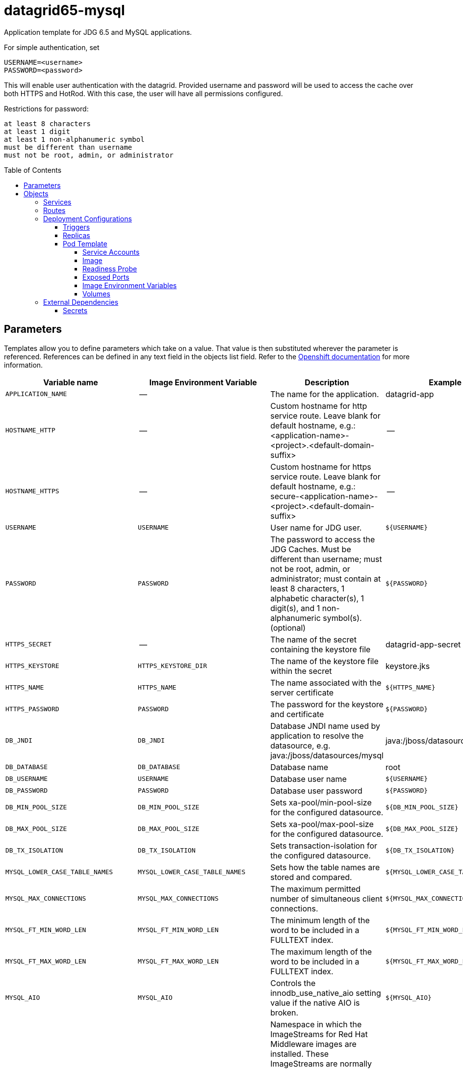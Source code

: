 ////
    AUTOGENERATED FILE - this file was generated via ./gen_template_docs.py.
    Changes to .adoc or HTML files may be overwritten! Please change the
    generator or the input template (./*.in)
////

= datagrid65-mysql
:toc:
:toc-placement!:
:toclevels: 5

Application template for JDG 6.5 and MySQL applications.

For simple authentication, set

  USERNAME=<username>
  PASSWORD=<password>

This will enable user authentication with the datagrid. Provided username and password will be used to access the cache over both HTTPS and HotRod. With this case, the user will have all permissions configured.

Restrictions for password:

  at least 8 characters
  at least 1 digit
  at least 1 non-alphanumeric symbol
  must be different than username
  must not be root, admin, or administrator


toc::[]


== Parameters

Templates allow you to define parameters which take on a value. That value is then substituted wherever the parameter is referenced.
References can be defined in any text field in the objects list field. Refer to the
https://docs.openshift.org/latest/architecture/core_concepts/templates.html#parameters[Openshift documentation] for more information.

|=======================================================================
|Variable name |Image Environment Variable |Description |Example value |Required

|`APPLICATION_NAME` | -- | The name for the application. | datagrid-app | True
|`HOSTNAME_HTTP` | -- | Custom hostname for http service route.  Leave blank for default hostname, e.g.: <application-name>-<project>.<default-domain-suffix> | -- | False
|`HOSTNAME_HTTPS` | -- | Custom hostname for https service route.  Leave blank for default hostname, e.g.: secure-<application-name>-<project>.<default-domain-suffix> | -- | False
|`USERNAME` | `USERNAME` | User name for JDG user. | `${USERNAME}` | False
|`PASSWORD` | `PASSWORD` | The password to access the JDG Caches. Must be different than username; must not be root, admin, or administrator; must contain at least 8 characters, 1 alphabetic character(s), 1 digit(s), and 1 non-alphanumeric symbol(s). (optional) | `${PASSWORD}` | False
|`HTTPS_SECRET` | -- | The name of the secret containing the keystore file | datagrid-app-secret | True
|`HTTPS_KEYSTORE` | `HTTPS_KEYSTORE_DIR` | The name of the keystore file within the secret | keystore.jks | False
|`HTTPS_NAME` | `HTTPS_NAME` | The name associated with the server certificate | `${HTTPS_NAME}` | False
|`HTTPS_PASSWORD` | `PASSWORD` | The password for the keystore and certificate | `${PASSWORD}` | False
|`DB_JNDI` | `DB_JNDI` | Database JNDI name used by application to resolve the datasource, e.g. java:/jboss/datasources/mysql | java:/jboss/datasources/mysql | False
|`DB_DATABASE` | `DB_DATABASE` | Database name | root | True
|`DB_USERNAME` | `USERNAME` | Database user name | `${USERNAME}` | True
|`DB_PASSWORD` | `PASSWORD` | Database user password | `${PASSWORD}` | True
|`DB_MIN_POOL_SIZE` | `DB_MIN_POOL_SIZE` | Sets xa-pool/min-pool-size for the configured datasource. | `${DB_MIN_POOL_SIZE}` | False
|`DB_MAX_POOL_SIZE` | `DB_MAX_POOL_SIZE` | Sets xa-pool/max-pool-size for the configured datasource. | `${DB_MAX_POOL_SIZE}` | False
|`DB_TX_ISOLATION` | `DB_TX_ISOLATION` | Sets transaction-isolation for the configured datasource. | `${DB_TX_ISOLATION}` | False
|`MYSQL_LOWER_CASE_TABLE_NAMES` | `MYSQL_LOWER_CASE_TABLE_NAMES` | Sets how the table names are stored and compared. | `${MYSQL_LOWER_CASE_TABLE_NAMES}` | False
|`MYSQL_MAX_CONNECTIONS` | `MYSQL_MAX_CONNECTIONS` | The maximum permitted number of simultaneous client connections. | `${MYSQL_MAX_CONNECTIONS}` | False
|`MYSQL_FT_MIN_WORD_LEN` | `MYSQL_FT_MIN_WORD_LEN` | The minimum length of the word to be included in a FULLTEXT index. | `${MYSQL_FT_MIN_WORD_LEN}` | False
|`MYSQL_FT_MAX_WORD_LEN` | `MYSQL_FT_MAX_WORD_LEN` | The maximum length of the word to be included in a FULLTEXT index. | `${MYSQL_FT_MAX_WORD_LEN}` | False
|`MYSQL_AIO` | `MYSQL_AIO` | Controls the innodb_use_native_aio setting value if the native AIO is broken. | `${MYSQL_AIO}` | False
|`IMAGE_STREAM_NAMESPACE` | -- | Namespace in which the ImageStreams for Red Hat Middleware images are installed. These ImageStreams are normally installed in the openshift namespace. You should only need to modify this if you've installed the ImageStreams in a different namespace/project. | openshift | True
|`INFINISPAN_CONNECTORS` | `INFINISPAN_CONNECTORS` | Comma-separated list of connector types that should be configured (defaults to 'memcached,hotrod,rest') | hotrod,memcached,rest | False
|`CACHE_NAMES` | `CACHE_NAMES` | Comma-separated list of caches to configure.  By default, a distributed-cache, with a mode of SYNC will be configured for each entry. | `${CACHE_NAMES}` | False
|`DATAVIRT_CACHE_NAMES` | `CACHE_NAMES` | Comma-separated list of caches to configure for use by Red Hat JBoss Data Virtualization for materialization of views.  Three caches will be created for each named cache: <name>, <name>_staging and <name>_alias. | `${CACHE_NAMES}` | False
|`CACHE_TYPE_DEFAULT` | `CACHE_TYPE_DEFAULT` | Default cache type for all caches. If empty then distributed will be the default | `${CACHE_TYPE_DEFAULT}` | False
|`ENCRYPTION_REQUIRE_SSL_CLIENT_AUTH` | `ENCRYPTION_REQUIRE_SSL_CLIENT_AUTH` |  | `${ENCRYPTION_REQUIRE_SSL_CLIENT_AUTH}` | False
|`MEMCACHED_CACHE` | `MEMCACHED_CACHE` | The name of the cache to expose through this memcached connector (defaults to 'default') | default | False
|`REST_SECURITY_DOMAIN` | `REST_SECURITY_DOMAIN` | The domain, declared in the security subsystem, that should be used to authenticate access to the REST endpoint | `${REST_SECURITY_DOMAIN}` | False
|`JGROUPS_ENCRYPT_SECRET` | `JGROUPS_ENCRYPT_SECRET` | The name of the secret containing the keystore file | datagrid-app-secret | False
|`JGROUPS_ENCRYPT_KEYSTORE` | `JGROUPS_ENCRYPT_KEYSTORE` | The name of the keystore file within the secret | jgroups.jceks | False
|`JGROUPS_ENCRYPT_NAME` | `JGROUPS_ENCRYPT_NAME` | The name associated with the server certificate | `${JGROUPS_ENCRYPT_NAME}` | False
|`JGROUPS_ENCRYPT_PASSWORD` | `PASSWORD` | The password for the keystore and certificate | `${PASSWORD}` | False
|`JGROUPS_CLUSTER_PASSWORD` | `PASSWORD` | JGroups cluster password | `${PASSWORD}` | True
|`MYSQL_IMAGE_STREAM_TAG` | -- | The tag to use for the "mysql" image stream.  Typically, this aligns with the major.minor version of MySQL. | 5.7 | True
|=======================================================================



== Objects

The CLI supports various object types. A list of these object types as well as their abbreviations
can be found in the https://docs.openshift.org/latest/cli_reference/basic_cli_operations.html#object-types[Openshift documentation].


=== Services

A service is an abstraction which defines a logical set of pods and a policy by which to access them. Refer to the
https://cloud.google.com/container-engine/docs/services/[container-engine documentation] for more information.

|=============
|Service        |Port  |Name | Description

.1+| `${APPLICATION_NAME}`
|8080 | --
.1+| The web server's HTTP port.
.1+| `secure-${APPLICATION_NAME}`
|8443 | --
.1+| The web server's HTTPS port.
.1+| `${APPLICATION_NAME}-memcached`
|11211 | --
.1+| Memcached service for clustered applications.
.1+| `${APPLICATION_NAME}-hotrod`
|11333 | --
.1+| Hot Rod service for clustered applications.
.1+| `${APPLICATION_NAME}-mysql`
|3306 | --
.1+| The database server's port.
|=============



=== Routes

A route is a way to expose a service by giving it an externally-reachable hostname such as `www.example.com`. A defined route and the endpoints
identified by its service can be consumed by a router to provide named connectivity from external clients to your applications. Each route consists
of a route name, service selector, and (optionally) security configuration. Refer to the
https://docs.openshift.com/enterprise/3.0/architecture/core_concepts/routes.html[Openshift documentation] for more information.

|=============
| Service    | Security | Hostname

|`${APPLICATION_NAME}-http` | none | `${HOSTNAME_HTTP}`
|`${APPLICATION_NAME}-https` | TLS passthrough | `${HOSTNAME_HTTPS}`
|=============




=== Deployment Configurations

A deployment in OpenShift is a replication controller based on a user defined template called a deployment configuration. Deployments are created manually or in response to triggered events.
Refer to the https://docs.openshift.com/enterprise/3.0/dev_guide/deployments.html#creating-a-deployment-configuration[Openshift documentation] for more information.


==== Triggers

A trigger drives the creation of new deployments in response to events, both inside and outside OpenShift. Refer to the
https://access.redhat.com/beta/documentation/en/openshift-enterprise-30-developer-guide#triggers[Openshift documentation] for more information.

|============
|Deployment | Triggers

|`${APPLICATION_NAME}` | ImageChange
|`${APPLICATION_NAME}-mysql` | ImageChange
|============



==== Replicas

A replication controller ensures that a specified number of pod "replicas" are running at any one time.
If there are too many, the replication controller kills some pods. If there are too few, it starts more.
Refer to the https://cloud.google.com/container-engine/docs/replicationcontrollers/[container-engine documentation]
for more information.

|============
|Deployment | Replicas

|`${APPLICATION_NAME}` | 1
|`${APPLICATION_NAME}-mysql` | 1
|============


==== Pod Template


===== Service Accounts

Service accounts are API objects that exist within each project. They can be created or deleted like any other API object. Refer to the
https://docs.openshift.com/enterprise/3.0/dev_guide/service_accounts.html#managing-service-accounts[Openshift documentation] for more
information.

|============
|Deployment | Service Account

|`${APPLICATION_NAME}` | datagrid-service-account
|============



===== Image

|============
|Deployment | Image

|`${APPLICATION_NAME}` | jboss-datagrid65-openshift
|`${APPLICATION_NAME}-mysql` | mysql
|============



===== Readiness Probe


.${APPLICATION_NAME}
----
/bin/bash -c /opt/datagrid/bin/readinessProbe.sh
----




===== Exposed Ports

|=============
|Deployments | Name  | Port  | Protocol

.7+| `${APPLICATION_NAME}`
|jolokia | 8778 | `TCP`
|http | 8080 | `TCP`
|https | 8443 | `TCP`
|ping | 8888 | `TCP`
|memcached | 11211 | `TCP`
|hotrod-internal | 11222 | `TCP`
|hotrod | 11333 | `TCP`
.1+| `${APPLICATION_NAME}-mysql`
|-- | 3306 | `TCP`
|=============



===== Image Environment Variables

|=======================================================================
|Deployment |Variable name |Description |Example value

.35+| `${APPLICATION_NAME}`
|`USERNAME` | User name for JDG user. | `${USERNAME}`
|`PASSWORD` | The password to access the JDG Caches. Must be different than username; must not be root, admin, or administrator; must contain at least 8 characters, 1 alphabetic character(s), 1 digit(s), and 1 non-alphanumeric symbol(s). (optional) | `${PASSWORD}`
|`HTTPS_KEYSTORE_DIR` | The name of the keystore file within the secret | `/etc/datagrid-secret-volume`
|`HTTPS_KEYSTORE` | The name of the keystore file within the secret | `${HTTPS_KEYSTORE}`
|`HTTPS_NAME` | The name associated with the server certificate | `${HTTPS_NAME}`
|`HTTPS_PASSWORD` | The password to access the JDG Caches. Must be different than username; must not be root, admin, or administrator; must contain at least 8 characters, 1 alphabetic character(s), 1 digit(s), and 1 non-alphanumeric symbol(s). (optional) | `${HTTPS_PASSWORD}`
|`DB_SERVICE_PREFIX_MAPPING` | -- | `${APPLICATION_NAME}-mysql=DB`
|`DB_JNDI` | Database JNDI name used by application to resolve the datasource, e.g. java:/jboss/datasources/mysql | `${DB_JNDI}`
|`DB_USERNAME` | User name for JDG user. | `${DB_USERNAME}`
|`DB_PASSWORD` | The password to access the JDG Caches. Must be different than username; must not be root, admin, or administrator; must contain at least 8 characters, 1 alphabetic character(s), 1 digit(s), and 1 non-alphanumeric symbol(s). (optional) | `${DB_PASSWORD}`
|`DB_DATABASE` | Database name | `${DB_DATABASE}`
|`TX_DATABASE_PREFIX_MAPPING` | -- | `${APPLICATION_NAME}-mysql=DB`
|`DB_MIN_POOL_SIZE` | Sets xa-pool/min-pool-size for the configured datasource. | `${DB_MIN_POOL_SIZE}`
|`DB_MAX_POOL_SIZE` | Sets xa-pool/max-pool-size for the configured datasource. | `${DB_MAX_POOL_SIZE}`
|`DB_TX_ISOLATION` | Sets transaction-isolation for the configured datasource. | `${DB_TX_ISOLATION}`
|`DEFAULT_JDBC_STORE_TYPE` | -- | string
|`DEFAULT_JDBC_STORE_DATASOURCE` | -- | `${DB_JNDI}`
|`MEMCACHED_JDBC_STORE_TYPE` | -- | string
|`MEMCACHED_JDBC_STORE_DATASOURCE` | -- | `${DB_JNDI}`
|`OPENSHIFT_KUBE_PING_LABELS` | -- | `application=${APPLICATION_NAME}`
|`OPENSHIFT_KUBE_PING_NAMESPACE` | -- | --
|`INFINISPAN_CONNECTORS` | Comma-separated list of connector types that should be configured (defaults to 'memcached,hotrod,rest') | `${INFINISPAN_CONNECTORS}`
|`CACHE_NAMES` | Comma-separated list of caches to configure.  By default, a distributed-cache, with a mode of SYNC will be configured for each entry. | `${CACHE_NAMES}`
|`DATAVIRT_CACHE_NAMES` | Comma-separated list of caches to configure.  By default, a distributed-cache, with a mode of SYNC will be configured for each entry. | `${DATAVIRT_CACHE_NAMES}`
|`CACHE_TYPE_DEFAULT` | Default cache type for all caches. If empty then distributed will be the default | `${CACHE_TYPE_DEFAULT}`
|`ENCRYPTION_REQUIRE_SSL_CLIENT_AUTH` |  | `${ENCRYPTION_REQUIRE_SSL_CLIENT_AUTH}`
|`HOTROD_SERVICE_NAME` | -- | `${APPLICATION_NAME}-hotrod`
|`MEMCACHED_CACHE` | The name of the cache to expose through this memcached connector (defaults to 'default') | `${MEMCACHED_CACHE}`
|`REST_SECURITY_DOMAIN` | The domain, declared in the security subsystem, that should be used to authenticate access to the REST endpoint | `${REST_SECURITY_DOMAIN}`
|`JGROUPS_ENCRYPT_SECRET` | The name of the secret containing the keystore file | `${JGROUPS_ENCRYPT_SECRET}`
|`JGROUPS_ENCRYPT_KEYSTORE` | The name of the keystore file within the secret | `${JGROUPS_ENCRYPT_KEYSTORE}`
|`JGROUPS_ENCRYPT_KEYSTORE_DIR` | The name of the keystore file within the secret | `/etc/jgroups-encrypt-secret-volume`
|`JGROUPS_ENCRYPT_NAME` | The name associated with the server certificate | `${JGROUPS_ENCRYPT_NAME}`
|`JGROUPS_ENCRYPT_PASSWORD` | The password to access the JDG Caches. Must be different than username; must not be root, admin, or administrator; must contain at least 8 characters, 1 alphabetic character(s), 1 digit(s), and 1 non-alphanumeric symbol(s). (optional) | `${JGROUPS_ENCRYPT_PASSWORD}`
|`JGROUPS_CLUSTER_PASSWORD` | The password to access the JDG Caches. Must be different than username; must not be root, admin, or administrator; must contain at least 8 characters, 1 alphabetic character(s), 1 digit(s), and 1 non-alphanumeric symbol(s). (optional) | `${JGROUPS_CLUSTER_PASSWORD}`
.8+| `${APPLICATION_NAME}-mysql`
|`MYSQL_USER` | -- | `${DB_USERNAME}`
|`MYSQL_PASSWORD` | The password to access the JDG Caches. Must be different than username; must not be root, admin, or administrator; must contain at least 8 characters, 1 alphabetic character(s), 1 digit(s), and 1 non-alphanumeric symbol(s). (optional) | `${DB_PASSWORD}`
|`MYSQL_DATABASE` | -- | `${DB_DATABASE}`
|`MYSQL_LOWER_CASE_TABLE_NAMES` | Sets how the table names are stored and compared. | `${MYSQL_LOWER_CASE_TABLE_NAMES}`
|`MYSQL_MAX_CONNECTIONS` | The maximum permitted number of simultaneous client connections. | `${MYSQL_MAX_CONNECTIONS}`
|`MYSQL_FT_MIN_WORD_LEN` | The minimum length of the word to be included in a FULLTEXT index. | `${MYSQL_FT_MIN_WORD_LEN}`
|`MYSQL_FT_MAX_WORD_LEN` | The maximum length of the word to be included in a FULLTEXT index. | `${MYSQL_FT_MAX_WORD_LEN}`
|`MYSQL_AIO` | Controls the innodb_use_native_aio setting value if the native AIO is broken. | `${MYSQL_AIO}`
|=======================================================================



=====  Volumes

|=============
|Deployment |Name  | mountPath | Purpose | readOnly 

|`${APPLICATION_NAME}` | datagrid-keystore-volume | `/etc/datagrid-secret-volume` | ssl certs | True
|=============


=== External Dependencies




==== Secrets

This template requires link:../secrets/datagrid-app-secret.adoc[datagrid-app-secret.json]
to be installed for the application to run.




